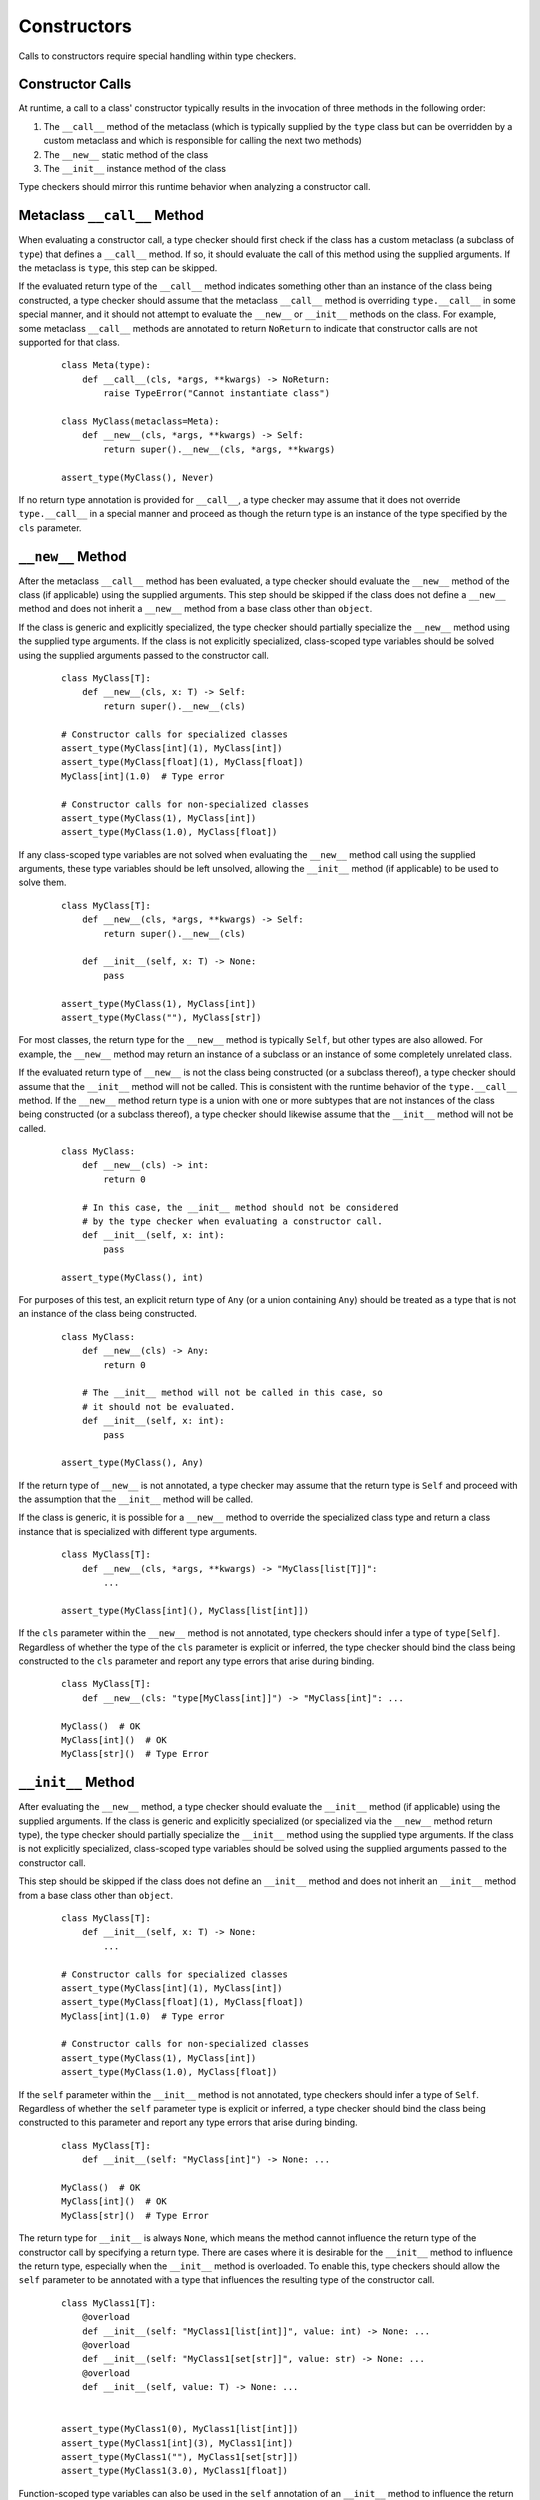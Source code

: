 Constructors
============

Calls to constructors require special handling within type checkers.

Constructor Calls
-----------------

At runtime, a call to a class' constructor typically results in the invocation of
three methods in the following order:

#. The ``__call__`` method of the metaclass (which is typically supplied by the
   ``type`` class but can be overridden by a custom metaclass and which is
   responsible for calling the next two methods)
#. The ``__new__`` static method of the class
#. The ``__init__`` instance method of the class

Type checkers should mirror this runtime behavior when analyzing a constructor
call.

Metaclass ``__call__`` Method
-----------------------------

When evaluating a constructor call, a type checker should first check if the
class has a custom metaclass (a subclass of ``type``) that defines a ``__call__``
method. If so, it should evaluate the call of this method using the supplied
arguments. If the metaclass is ``type``, this step can be skipped.

If the evaluated return type of the ``__call__`` method indicates something
other than an instance of the class being constructed, a type checker should
assume that the metaclass ``__call__`` method is overriding ``type.__call__``
in some special manner, and it should not attempt to evaluate the ``__new__``
or ``__init__`` methods on the class. For example, some metaclass ``__call__``
methods are annotated to return ``NoReturn`` to indicate that constructor
calls are not supported for that class.

  ::

    class Meta(type):
        def __call__(cls, *args, **kwargs) -> NoReturn:
            raise TypeError("Cannot instantiate class")

    class MyClass(metaclass=Meta):
        def __new__(cls, *args, **kwargs) -> Self:
            return super().__new__(cls, *args, **kwargs)

    assert_type(MyClass(), Never)

If no return type annotation is provided for ``__call__``, a type checker may
assume that it does not override ``type.__call__`` in a special manner and
proceed as though the return type is an instance of the type specified by
the ``cls`` parameter.


``__new__`` Method
------------------

After the metaclass ``__call__`` method has been evaluated, a type checker
should evaluate the ``__new__`` method of the class (if applicable) using
the supplied arguments. This step should be skipped if the class does not
define a ``__new__`` method and does not inherit a ``__new__`` method from
a base class other than ``object``.

If the class is generic and explicitly specialized, the type checker should
partially specialize the ``__new__`` method using the supplied type arguments.
If the class is not explicitly specialized, class-scoped type variables should
be solved using the supplied arguments passed to the constructor call.

  ::

    class MyClass[T]:
        def __new__(cls, x: T) -> Self:
            return super().__new__(cls)

    # Constructor calls for specialized classes
    assert_type(MyClass[int](1), MyClass[int])
    assert_type(MyClass[float](1), MyClass[float])
    MyClass[int](1.0)  # Type error

    # Constructor calls for non-specialized classes
    assert_type(MyClass(1), MyClass[int])
    assert_type(MyClass(1.0), MyClass[float])

If any class-scoped type variables are not solved when evaluating the ``__new__``
method call using the supplied arguments, these type variables should be left
unsolved, allowing the ``__init__`` method (if applicable) to be used to solve
them.

  ::

      class MyClass[T]:
          def __new__(cls, *args, **kwargs) -> Self:
              return super().__new__(cls)

          def __init__(self, x: T) -> None:
              pass

      assert_type(MyClass(1), MyClass[int])
      assert_type(MyClass(""), MyClass[str])

For most classes, the return type for the ``__new__`` method is typically
``Self``, but other types are also allowed. For example, the ``__new__``
method may return an instance of a subclass or an instance of some completely
unrelated class.

If the evaluated return type of ``__new__`` is not the class being constructed
(or a subclass thereof), a type checker should assume that the ``__init__``
method will not be called. This is consistent with the runtime behavior of
the ``type.__call__`` method. If the ``__new__`` method return type is
a union with one or more subtypes that are not instances of the class being
constructed (or a subclass thereof), a type checker should likewise assume that
the ``__init__`` method will not be called.

  ::

    class MyClass:
        def __new__(cls) -> int:
            return 0

        # In this case, the __init__ method should not be considered
        # by the type checker when evaluating a constructor call.
        def __init__(self, x: int):
            pass

    assert_type(MyClass(), int)

For purposes of this test, an explicit return type of ``Any`` (or a
union containing ``Any``) should be treated as a type that is not an instance
of the class being constructed.

  ::

    class MyClass:
        def __new__(cls) -> Any:
            return 0

        # The __init__ method will not be called in this case, so
        # it should not be evaluated.
        def __init__(self, x: int):
            pass

    assert_type(MyClass(), Any)

If the return type of ``__new__`` is not annotated, a type checker may assume
that the return type is ``Self`` and proceed with the assumption that the
``__init__`` method will be called.

If the class is generic, it is possible for a ``__new__`` method to override
the specialized class type and return a class instance that is specialized
with different type arguments.

  ::

    class MyClass[T]:
        def __new__(cls, *args, **kwargs) -> "MyClass[list[T]]":
            ...

    assert_type(MyClass[int](), MyClass[list[int]])

If the ``cls`` parameter within the ``__new__`` method is not annotated, type
checkers should infer a type of ``type[Self]``. Regardless of whether the
type of the ``cls`` parameter is explicit or inferred, the type checker should
bind the class being constructed to the ``cls`` parameter and report any type
errors that arise during binding.

  ::

    class MyClass[T]:
        def __new__(cls: "type[MyClass[int]]") -> "MyClass[int]": ...

    MyClass()  # OK
    MyClass[int]()  # OK
    MyClass[str]()  # Type Error


``__init__`` Method
-------------------

After evaluating the ``__new__`` method, a type checker should evaluate the
``__init__`` method (if applicable) using the supplied arguments. If the class
is generic and explicitly specialized (or specialized via the ``__new__`` method
return type), the type checker should partially specialize the ``__init__``
method using the supplied type arguments. If the class is not explicitly
specialized, class-scoped type variables should be solved using the supplied
arguments passed to the constructor call.

This step should be skipped if the class does not define an ``__init__`` method
and does not inherit an ``__init__`` method from a base class other than
``object``.

  ::

    class MyClass[T]:
        def __init__(self, x: T) -> None:
            ...

    # Constructor calls for specialized classes
    assert_type(MyClass[int](1), MyClass[int])
    assert_type(MyClass[float](1), MyClass[float])
    MyClass[int](1.0)  # Type error

    # Constructor calls for non-specialized classes
    assert_type(MyClass(1), MyClass[int])
    assert_type(MyClass(1.0), MyClass[float])

If the ``self`` parameter within the ``__init__`` method is not annotated, type
checkers should infer a type of ``Self``. Regardless of whether the ``self``
parameter type is explicit or inferred, a type checker should bind the class
being constructed to this parameter and report any type errors that arise
during binding.

  ::

    class MyClass[T]:
        def __init__(self: "MyClass[int]") -> None: ...

    MyClass()  # OK
    MyClass[int]()  # OK
    MyClass[str]()  # Type Error

The return type for ``__init__`` is always ``None``, which means the
method cannot influence the return type of the constructor call by specifying
a return type. There are cases where it is desirable for the ``__init__`` method
to influence the return type, especially when the ``__init__`` method is
overloaded. To enable this, type checkers should allow the ``self`` parameter
to be annotated with a type that influences the resulting type of the
constructor call.

  ::

    class MyClass1[T]:
        @overload
        def __init__(self: "MyClass1[list[int]]", value: int) -> None: ...
        @overload
        def __init__(self: "MyClass1[set[str]]", value: str) -> None: ...
        @overload
        def __init__(self, value: T) -> None: ...


    assert_type(MyClass1(0), MyClass1[list[int]])
    assert_type(MyClass1[int](3), MyClass1[int])
    assert_type(MyClass1(""), MyClass1[set[str]])
    assert_type(MyClass1(3.0), MyClass1[float])


Function-scoped type variables can also be used in the ``self``
annotation of an ``__init__`` method to influence the return type of the
constructor call.

  ::

    class MyClass2[T1, T2]:
        def __init__[V1, V2](self: "MyClass2[V1, V2]", value1: V1, value2: V2) -> None: ...

    assert_type(MyClass2(0, ""), MyClass2[int, str])
    assert_type(MyClass2[int, str](0, ""), MyClass2[int, str])

    class MyClass3[T1, T2]:
        def __init__[V1, V2](self: "MyClass3[V2, V1]", value1: V1, value2: V2) -> None: ...

    assert_type(MyClass3(0, ""), MyClass3[str, int])
    assert_type(MyClass3[str, int](0, ""), MyClass3[str, int])


Class-scoped type variables should not be used in the ``self`` annotation
because such use can lead to ambiguous or nonsensical type evaluation results.
Type checkers should report an error if a class-scoped type variable is used
within a type annotation for the ``self`` parameter in an ``__init__`` method.

  ::

    class MyClass4[T1, T2]:
        # The ``self`` annotation should result in a type error
        def __init__(self: "MyClass4[T2, T1]") -> None: ...


Classes Without ``__new__`` and ``__init__`` Methods
----------------------------------------------------

If a class does not define a ``__new__`` method or ``__init__`` method and
does not inherit either of these methods from a base class other than
``object``, a type checker should evaluate the argument list using the
``__new__`` and ``__init__`` methods from the ``object`` class.

  ::

    class MyClass5:
        pass

    MyClass5()  # OK
    MyClass5(1)  # Type error


Constructor Calls for type[T]
-----------------------------

When a value of type ``type[T]`` (where ``T`` is a concrete class or a type
variable) is called, a type checker should evaluate the constructor call as if
it is being made on the class ``T`` (or the class that represents the upper bound
of type variable ``T``). This means the type checker should use the ``__call__``
method of ``T``'s metaclass and the ``__new__`` and ``__init__`` methods of ``T``
to evaluate the constructor call.

It should be noted that such code could be unsafe because the type ``type[T]``
may represent subclasses of ``T``, and those subclasses could redefine the
``__new__`` and ``__init__`` methods in a way that is incompatible with the
base class. Likewise, the metaclass of ``T`` could redefine the ``__call__``
method in a way that is incompatible with the base metaclass.


Specialization During Construction
----------------------------------

As discussed above, if a class is generic and not explicitly specialized, its
type variables should be solved using the arguments passed to the ``__new__``
and ``__init__`` methods. If one or more type variables are not solved during
these method evaluations, they should take on their default values.

  ::

    T1 = TypeVar("T1")
    T2 = TypeVar("T2")
    T3 = TypeVar("T3", default=str)

    class MyClass1(Generic[T1, T2]):
        def __new__(cls, x: T1) -> Self: ...

    assert_type(MyClass1(1), MyClass1[int, Any])

    class MyClass2(Generic[T1, T3]):
        def __new__(cls, x: T1) -> Self: ...

    assert_type(MyClass2(1), MyClass2[int, str])


Consistency of ``__new__`` and ``__init__``
-------------------------------------------

Type checkers may optionally validate that the ``__new__`` and ``__init__``
methods for a class have consistent signatures.

  ::

    class MyClass:
        def __new__(cls) -> Self:
            return super().__new__(cls)

        # Type error: __new__ and __init__ have inconsistent signatures
        def __init__(self, x: str) -> None:
            pass


Converting a Constructor to Callable
------------------------------------

Class objects are callable, which means they are compatible with callable types.

  ::

    def accepts_callable[**P, R](cb: Callable[P, R]) -> Callable[P, R]:
        return cb

    class MyClass:
        def __init__(self, x: int) -> None:
            pass

    reveal_type(accepts_callable(MyClass))  # ``def (x: int) -> MyClass``

When converting a class to a callable type, a type checker should use the
following rules, which reflect the same rules specified above for evaluating
constructor calls:

1. If the class has a custom metaclass that defines a ``__call__`` method
   that is annotated with a return type other than a subclass of the
   class being constructed (or a union that contains such a type), a type
   checker should assume that the metaclass ``__call__`` method is overriding
   ``type.__call__`` in some special manner. In this case, the callable should
   be synthesized from the parameters and return type of the metaclass
   ``__call__`` method after it is bound to the class, and the ``__new__`` or
   ``__init__`` methods (if present) should be ignored. This is an uncommon
   case. In the more typical case where there is no custom metaclass that
   overrides ``type.__call__`` in a special manner, the metaclass ``__call__``
   signature should be ignored for purposes of converting to a callable type.
   If a custom metaclass ``__call__`` method is present but does not have an
   annotated return type, type checkers may assume that the method acts like
   ``type.__call__`` and proceed to the next step.

2. If the class defines a ``__new__`` method or inherits a ``__new__`` method
   from a base class other than ``object``, a type checker should synthesize a
   callable from the parameters and return type of that method after it is bound
   to the class.

3. If the return type of the method in step 2 evaluates to a type that is not a
   subclass of the class being constructed (or a union that includes such a
   class), the final callable type is based on the result of step 2, and the
   conversion process is complete. The ``__init__`` method is ignored in this
   case. This is consistent with the runtime behavior of the ``type.__call__``
   method.

4. If the class defines an ``__init__`` method or inherits an ``__init__`` method
   from a base class other than ``object``, a callable type should be synthesized
   from the parameters of the ``__init__`` method after it is bound to the class
   instance resulting from step 2. The return type of this synthesized callable
   should be the concrete value of ``Self``.

5. If step 2 and 4 both produce no result because the class does not define or
   inherit a ``__new__`` or ``__init__`` method from a class other than ``object``,
   the type checker should synthesize callable types from the ``__new__`` and
   ``__init__`` methods for the ``object`` class.

6. Steps 2, 4 and 5 will produce either one or two callable types. The final
   result of the conversion process is the union of these types. This will
   reflect the callable signatures of the applicable ``__new__`` and
   ``__init__`` methods.

  ::

    class A:
        """ No __new__ or __init__ """
        pass

    class B:
        """ __new__ and __init__ """
        def __new__(cls, *args, **kwargs) -> Self:
            ...

        def __init__(self, x: int) -> None:
            ...

    class C:
        """ __new__ but no __init__ """
        def __new__(cls, x: int) -> int:
            ...

    class CustomMeta(type):
        def __call__(cls) -> NoReturn:
            raise NotImplemented("Class not constructable")

    class D(metaclass=CustomMeta):
        """ Custom metaclass that overrides type.__call__ """
        def __new__(cls, *args, **kwargs) -> Self:
            """ This __new__ is ignored for purposes of conversion """
            pass


    class E:
        """ __new__ that causes __init__ to be ignored """

        def __new__(cls) -> A:
            return A.__new__()

        def __init__(self, x: int) -> None:
            """ This __init__ is ignored for purposes of conversion """
            ...


    reveal_type(accepts_callable(A))  # ``def () -> A``
    reveal_type(accepts_callable(B))  # ``def (*args, **kwargs) -> B | def (x: int) -> B``
    reveal_type(accepts_callable(C))  # ``def (x: int) -> int``
    reveal_type(accepts_callable(D))  # ``def () -> NoReturn``
    reveal_type(accepts_callable(E))  # ``def () -> A``


If the ``__init__`` or ``__new__`` method is overloaded, the callable
type should be synthesized from the overloads. The resulting callable type
itself will be overloaded.

  ::

    class MyClass:
        @overload
        def __init__(self, x: int) -> None: ...
        @overload
        def __init__(self, x: str) -> None: ...

    reveal_type(accepts_callable(MyClass))  # overload of ``def (x: int) -> MyClass`` and ``def (x: str) -> MyClass``


If the class is generic, the synthesized callable should include any class-scoped
type parameters that appear within the signature, but these type parameters should
be converted to function-scoped type parameters for the callable.
Any function-scoped type parameters in the ``__init__`` or ``__new__``
method should also be included as function-scoped type parameters in the synthesized
callable.

  ::

    class MyClass[T]:
        def __init__[V](self, x: T, y: list[V], z: V) -> None: ...

    reveal_type(accepts_callable(MyClass))  # ``def [T, V] (x: T, y: list[V], z: V) -> MyClass[T]``
